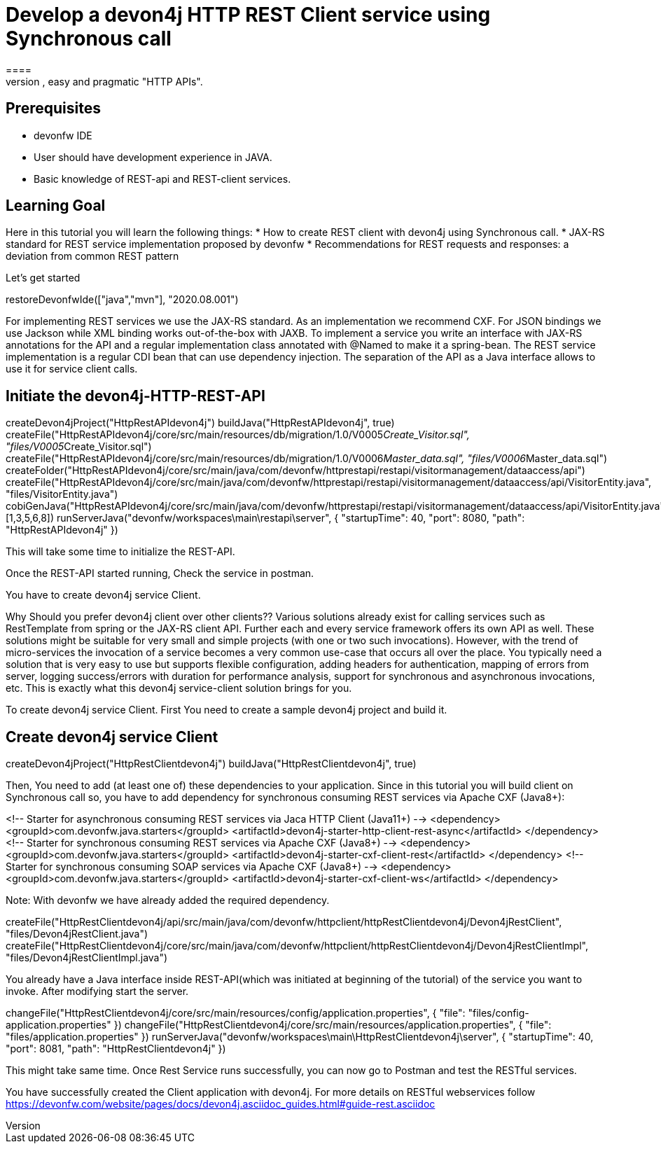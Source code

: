 = Develop a devon4j HTTP REST Client service using Synchronous call
====
REST (REpresentational State Transfer) is an inter-operable protocol for services that is more lightweight than SOAP. We give best practices that lead to simple, easy and pragmatic "HTTP APIs".

## Prerequisites
* devonfw IDE
* User should have development experience in JAVA.
* Basic knowledge of REST-api and REST-client services.

## Learning Goal
Here in this tutorial you will learn the following things:
* How to create REST client with devon4j using Synchronous call.
* JAX-RS standard for REST service implementation proposed by devonfw
* Recommendations for REST requests and responses: a deviation from common REST pattern	

Let's get started
====

[step]
--
restoreDevonfwIde(["java","mvn"], "2020.08.001")
--

====
For implementing REST services we use the JAX-RS standard. As an implementation we recommend CXF. For JSON bindings we use Jackson while XML binding works out-of-the-box with JAXB. To implement a service you write an interface with JAX-RS annotations for the API and a regular implementation class annotated with @Named to make it a spring-bean. 
The REST service implementation is a regular CDI bean that can use dependency injection. The separation of the API as a Java interface allows to use it for service client calls.

[step]
== Initiate the devon4j-HTTP-REST-API
--
createDevon4jProject("HttpRestAPIdevon4j")
buildJava("HttpRestAPIdevon4j", true)
createFile("HttpRestAPIdevon4j/core/src/main/resources/db/migration/1.0/V0005__Create_Visitor.sql", "files/V0005__Create_Visitor.sql")
createFile("HttpRestAPIdevon4j/core/src/main/resources/db/migration/1.0/V0006__Master_data.sql", "files/V0006__Master_data.sql")
createFolder("HttpRestAPIdevon4j/core/src/main/java/com/devonfw/httprestapi/restapi/visitormanagement/dataaccess/api")
createFile("HttpRestAPIdevon4j/core/src/main/java/com/devonfw/httprestapi/restapi/visitormanagement/dataaccess/api/VisitorEntity.java", "files/VisitorEntity.java")
cobiGenJava("HttpRestAPIdevon4j/core/src/main/java/com/devonfw/httprestapi/restapi/visitormanagement/dataaccess/api/VisitorEntity.java",[1,3,5,6,8])
runServerJava("devonfw/workspaces\main\restapi\server", { "startupTime": 40, "port": 8080, "path": "HttpRestAPIdevon4j" })
--

This will take some time to initialize the REST-API.

Once the REST-API started running, Check the service in postman.

You have to create devon4j service Client.
====

====
Why Should you prefer devon4j client over other clients??
Various solutions already exist for calling services such as RestTemplate from spring or the JAX-RS client API. Further each and every service framework offers its own API as well. These solutions might be suitable for very small and simple projects (with one or two such invocations). However, with the trend of micro-services the invocation of a service becomes a very common use-case that occurs all over the place. You typically need a solution that is very easy to use but supports flexible configuration, adding headers for authentication, mapping of errors from server, logging success/errors with duration for performance analysis, support for synchronous and asynchronous invocations, etc. This is exactly what this devon4j service-client solution brings for you.

To create devon4j service Client. First You need to create a sample devon4j project and build it.

[step]
== Create devon4j service Client
--
createDevon4jProject("HttpRestClientdevon4j")
buildJava("HttpRestClientdevon4j", true)
--

Then, You need to add (at least one of) these dependencies to your application. Since in this tutorial you will build client on Synchronous call so, you have to add dependency for synchronous consuming REST services via Apache CXF (Java8+):

<!-- Starter for asynchronous consuming REST services via Jaca HTTP Client (Java11+) -->
<dependency>
  <groupId>com.devonfw.java.starters</groupId>
  <artifactId>devon4j-starter-http-client-rest-async</artifactId>
</dependency>
<!-- Starter for synchronous consuming REST services via Apache CXF (Java8+) -->
<dependency>
  <groupId>com.devonfw.java.starters</groupId>
  <artifactId>devon4j-starter-cxf-client-rest</artifactId>
</dependency>
<!-- Starter for synchronous consuming SOAP services via Apache CXF (Java8+) -->
<dependency>
  <groupId>com.devonfw.java.starters</groupId>
  <artifactId>devon4j-starter-cxf-client-ws</artifactId>
</dependency>

Note: With devonfw we have already added the required dependency.
====


[step]
--
createFile("HttpRestClientdevon4j/api/src/main/java/com/devonfw/httpclient/httpRestClientdevon4j/Devon4jRestClient", "files/Devon4jRestClient.java")
createFile("HttpRestClientdevon4j/core/src/main/java/com/devonfw/httpclient/httpRestClientdevon4j/Devon4jRestClientImpl", "files/Devon4jRestClientImpl.java")
--



====
You already have a Java interface inside REST-API(which was initiated at beginning of the tutorial) of the service you want to invoke. After modifying start the server.
[step]
--
changeFile("HttpRestClientdevon4j/core/src/main/resources/config/application.properties", { "file": "files/config-application.properties" })
changeFile("HttpRestClientdevon4j/core/src/main/resources/application.properties", { "file": "files/application.properties" })
runServerJava("devonfw/workspaces\main\HttpRestClientdevon4j\server", { "startupTime": 40, "port": 8081, "path": "HttpRestClientdevon4j" })
--

This might take same time.
Once Rest Service runs successfully, you can now go to Postman and test the RESTful services.
====

====
You have successfully created the Client application with devon4j. For more details on RESTful webservices follow https://devonfw.com/website/pages/docs/devon4j.asciidoc_guides.html#guide-rest.asciidoc
====